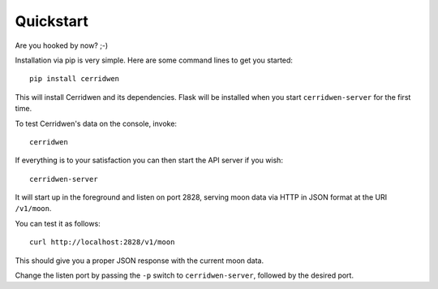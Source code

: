 Quickstart
----------

Are you hooked by now? ;-)

Installation via pip is very simple. Here are some command
lines to get you started:

::

  pip install cerridwen

This will install Cerridwen and its dependencies. Flask
will be installed when you start ``cerridwen-server`` for the
first time.

To test Cerridwen's data on the console, invoke:

::

  cerridwen

If everything is to your satisfaction you can then
start the API server if you wish:

::

  cerridwen-server

It will start up in the foreground and listen on port 2828,
serving moon data via HTTP in JSON format at the URI ``/v1/moon``.

You can test it as follows:

::

  curl http://localhost:2828/v1/moon

This should give you a proper JSON response with
the current moon data.

Change the listen port by passing the ``-p`` switch to
``cerridwen-server``, followed by the desired port.



